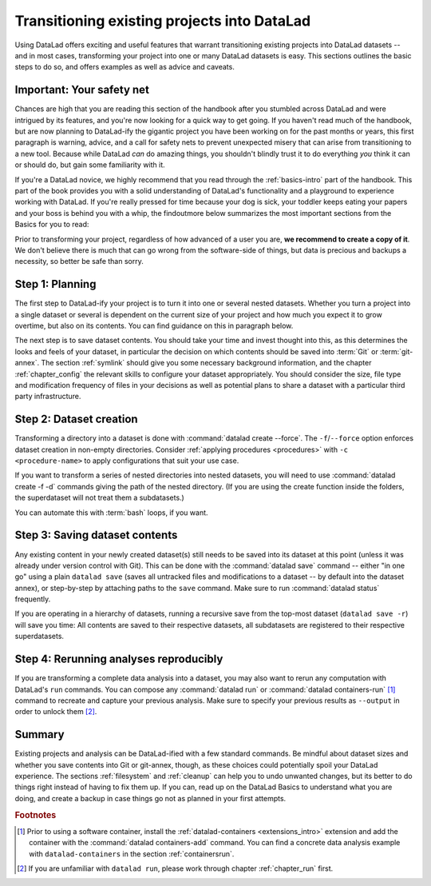 .. _dataladdening:

Transitioning existing projects into DataLad
--------------------------------------------

Using DataLad offers exciting and useful features that warrant transitioning existing projects into DataLad datasets -- and in most cases, transforming your project into one or many DataLad datasets is easy.
This sections outlines the basic steps to do so, and offers examples as well as advice and caveats.

Important: Your safety net
^^^^^^^^^^^^^^^^^^^^^^^^^^

Chances are high that you are reading this section of the handbook after you stumbled across DataLad and were intrigued by its features, and you're now looking for a quick way to get going.
If you haven't read much of the handbook, but are now planning to DataLad-ify the gigantic project you have been working on for the past months or years, this first paragraph is warning, advice, and a call for safety nets to prevent unexpected misery that can arise from transitioning to a new tool.
Because while DataLad *can* do amazing things, you shouldn't blindly trust it to do everything *you* think it can or should do, but gain some familiarity with it.

If you're a DataLad novice, we highly recommend that you read through the :ref:`basics-intro` part of the handbook.
This part of the book provides you with a solid understanding of DataLad's functionality and a playground to experience working with DataLad.
If you're really pressed for time because your dog is sick, your toddler keeps eating your papers and your boss is behind you with a whip, the findoutmore below summarizes the most important sections from the Basics for you to read:

.. find-out-more:: The Basics for the impatient

   To get a general idea about DataLad, please read sections :ref:`philo` and :ref:`executive_summary` from the introduction (reading time: 15 min).

   To gain a good understanding of some important parts of DataLad, please read chapter :ref:`chapter_datasets`, :ref:`chapter_run`, and :ref:`chapter_gitannex` (reading time: 60 minutes).

   To become confident in using DataLad, sections :ref:`help`, :ref:`filesystem` can be very useful. Depending on your aim, :ref:`chapter_collaboration` (for collaborative workflows), :ref:`chapter_thirdparty` (for data sharing), or :ref:`chapter_yoda` (for data analysis) may contain the relevant background for you.

Prior to transforming your project, regardless of how advanced of a user you are, **we recommend to create a copy of it**.
We don't believe there is much that can go wrong from the software-side of things, but data is precious and backups a necessity, so better be safe than sorry.

Step 1: Planning
^^^^^^^^^^^^^^^^

The first step to DataLad-ify your project is to turn it into one or several nested datasets.
Whether you turn a project into a single dataset or several is dependent on the current size of your project and how much you expect it to grow overtime, but also on its contents.
You can find guidance on this in paragraph below.

The next step is to save dataset contents.
You should take your time and invest thought into this, as this determines the looks and feels of your dataset, in particular the decision on which contents should be saved into :term:`Git` or :term:`git-annex`.
The section :ref:`symlink` should give you some necessary background information, and the chapter :ref:`chapter_config` the relevant skills to configure your dataset appropriately.
You should consider the size, file type and modification frequency of files in your decisions as well as potential plans to share a dataset with a particular third party infrastructure.

Step 2: Dataset creation
^^^^^^^^^^^^^^^^^^^^^^^^

Transforming a directory into a dataset is done with :command:`datalad create --force`.
The ``-f``/``--force`` option enforces dataset creation in non-empty directories.
Consider :ref:`applying procedures <procedures>` with ``-c <procedure-name>`` to apply configurations that suit your use case.

.. find-out-more:: What if my directory is already a Git repository?

   If you want to transform a Git repository to a DataLad dataset, a :command:`datalad create -f` is the way to go, too, and completely safe.
   Your Git history will stay intact and will not be tampered with.

If you want to transform a series of nested directories into nested datasets, you will need to use :command:`datalad create -f -d` commands giving the path of the nested directory. (If you are using the create function inside the folders, the superdataset will not treat them a subdatasets.)

.. find-out-more:: One or many datasets?

   In deciding how many datasets you need, try to follow the benchmarks in chapter :ref:`chapter_gobig` and the yoda principles in section :ref:`yoda`.
   Two simple questions can help you make a decision:

   #. Do you have independently reusable components in your directory, for example data from several studies, or data and code/results? If yes, make each individual component a dataset.
   #. How large is each individual component? If it exceeds 100k files, split it up into smaller datasets. The decision on where to place subdataset boundaries can be guided by the existing directory structure or by common access patterns, for example based on data type (raw, processed, ...) or subject association. One straightforward organization may be a top-level superdataset and subject-specific subdatasets, mimicking the structure chosen in the use case :ref:`usecase_HCP_dataset`.

You can automate this with :term:`bash` loops, if you want.

.. find-out-more:: Example bash loops

   Consider a directory structure that follows a naming standard such as `BIDS <https://bids.neuroimaging.io/>`_::

      # create a mock-directory structure:
      $ mkdir -p study/sub-0{1,2,3,4,5}/{anat,func}
      $ tree study
      study
        ├── sub-01
        │   ├── anat
        │   └── func
        ├── sub-02
        │   ├── anat
        │   └── func
        ├── sub-03
        │   ├── anat
        │   └── func
        ├── sub-04
        │   ├── anat
        │   └── func
        └── sub-05
            ├── anat
            └── func

   Consider further that you have transformed the toplevel ``study`` directory into a dataset and now want to transform all ``sub-*`` directories into further subdatasets, registered in ``study``.
   Here is a line that would do this for the example above::

      $ for dir in study/sub-0{1,2,3,4,5}; do datalad -C $dir create -d^. --force .; done

Step 3: Saving dataset contents
^^^^^^^^^^^^^^^^^^^^^^^^^^^^^^^

Any existing content in your newly created dataset(s) still needs to be saved into its dataset at this point (unless it was already under version control with Git).
This can be done with the :command:`datalad save` command -- either "in one go" using a plain ``datalad save`` (saves all untracked files and modifications to a dataset -- by default into the dataset annex), or step-by-step by attaching paths to the ``save`` command.
Make sure to run :command:`datalad status` frequently.

.. find-out-more:: Save things to Git or to git-annex?

   By default, all dataset contents are saved into :term:`git-annex`.
   Depending on your data and use case, this may or may not be useful for all files.
   Here are a few things to keep in mind:

   - large files, in particular binary files should almost always go into :term:`git-annex`. If you have pure data dataset made up of large files, put it into the dataset annex.
   - small files, especially if they are text files and undergo frequent modifications (e.g., code, manuscripts, notes) are best put under version control by :term:`Git`.
   - If you plan to publish a dataset to a repository hosting site without annex support such as :term:`GitHub` or :term:`GitLab`, and do not intend to set up third party storage for annexed contents, be aware that only contents placed in Git will be available to others after cloning your repository. At the same time, be mindful of file size limits the services impose. The largest file size GitHub allows is 100MB -- a dataset with files exceeding 100MB in size in Git will be rejected by GitHub. :term:`Gin` is an alternative hosting service with annex support, and the `Open Science Framework (OSF) <https://readthedocs.org/projects/datalad-osf/>`_ may also be a suitable option to share datasets including their annexed files.

   You can find guidance on how to create configurations for your dataset (which need to be in place and saved prior to saving contents!) in the chapter :ref:`chapter_config`, in particular section :ref:`config2`.

.. importantnote:: Create desired subdatasets first

   Be mindful during saving if you have a directory that should hold more, yet uncreated datasets down its hierarchy, as a plain ``datalad save`` will save *all* files and directories to the dataset!
   Its best to first create all subdatasets, and only then save their contents.

If you are operating in a hierarchy of datasets, running a recursive save from the top-most dataset (``datalad save -r``) will save you time: All contents are saved to their respective datasets, all subdatasets are registered to their respective superdatasets.


Step 4: Rerunning analyses reproducibly
^^^^^^^^^^^^^^^^^^^^^^^^^^^^^^^^^^^^^^^

If you are transforming a complete data analysis into a dataset, you may also want to rerun any computation with DataLad's ``run`` commands.
You can compose any :command:`datalad run` or :command:`datalad containers-run` [#f1]_ command to recreate and capture your previous analysis.
Make sure to specify your previous results as ``--output`` in order to unlock them [#f2]_.

Summary
^^^^^^^

Existing projects and analysis can be DataLad-ified with a few standard commands.
Be mindful about dataset sizes and whether you save contents into Git or git-annex, though, as these choices could potentially spoil your DataLad experience.
The sections :ref:`filesystem` and :ref:`cleanup` can help you to undo unwanted changes, but its better to do things right instead of having to fix them up.
If you can, read up on the DataLad Basics to understand what you are doing, and create a backup in case things go not as planned in your first attempts.

.. rubric:: Footnotes

.. [#f1] Prior to using a software container, install the :ref:`datalad-containers <extensions_intro>` extension and add the container with the :command:`datalad containers-add` command. You can find a concrete data analysis example with ``datalad-containers`` in the section :ref:`containersrun`.

.. [#f2] If you are unfamiliar with ``datalad run``, please work through chapter :ref:`chapter_run` first.
